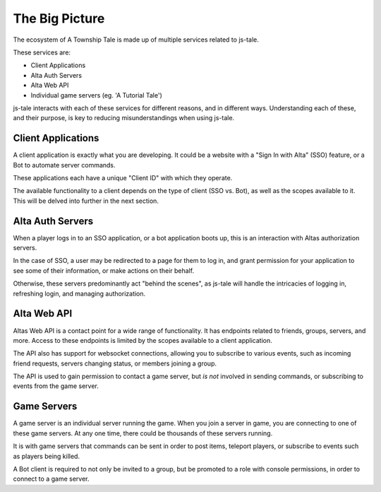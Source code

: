 The Big Picture
===============

The ecosystem of A Township Tale is made up of multiple services related to js-tale. 

These services are:

* Client Applications
* Alta Auth Servers
* Alta Web API
* Individual game servers (eg. 'A Tutorial Tale')

js-tale interacts with each of these services for different reasons, and in different ways. Understanding each of these, and their purpose, is key to reducing misunderstandings when using js-tale.

Client Applications
-------------------

A client application is exactly what you are developing. It could be a website with a "Sign In with Alta" (SSO) feature, or a Bot to automate server commands.

These applications each have a unique "Client ID" with which they operate.

The available functionality to a client depends on the type of client (SSO vs. Bot), as well as the scopes available to it. This will be delved into further in the next section.

Alta Auth Servers
-----------------

When a player logs in to an SSO application, or a bot application boots up, this is an interaction with Altas authorization servers. 

In the case of SSO, a user may be redirected to a page for them to log in, and grant permission for your application to see some of their information, or make actions on their behalf. 

Otherwise, these servers predominantly act "behind the scenes", as js-tale will handle the intricacies of logging in, refreshing login, and managing authorization.

Alta Web API
------------

Altas Web API is a contact point for a wide range of functionality. It has endpoints related to friends, groups, servers, and more. Access to these endpoints is limited by the scopes available to a client application.

The API also has support for websocket connections, allowing you to subscribe to various events, such as incoming friend requests, servers changing status, or members joining a group.

The API is used to gain permission to contact a game server, but *is not* involved in sending commands, or subscribing to events from the game server.

Game Servers
------------

A game server is an individual server running the game. When you join a server in game, you are connecting to one of these game servers. At any one time, there could be thousands of these servers running.

It is with game servers that commands can be sent in order to post items, teleport players, or subscribe to events such as players being killed.

A Bot client is required to not only be invited to a group, but be promoted to a role with console permissions, in order to connect to a game server.